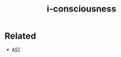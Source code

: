 :PROPERTIES:
:ID:       20210627T195239.870492
:END:
#+TITLE: i-consciousness

* Related

- [[file:2020-09-30-ast.org][AST]]


